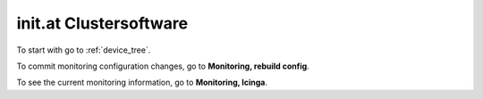 init.at Clustersoftware
=======================

To start with go to :ref:`device_tree`.

To commit monitoring configuration changes, go to **Monitoring, rebuild config**.

To see the current monitoring information, go to **Monitoring, Icinga**.